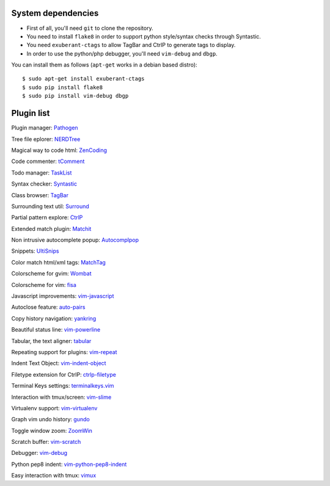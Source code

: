 System dependencies
===================

* First of all, you'll need ``git`` to clone the repository.
* You need to install ``flake8`` in order to support python style/syntax checks through Syntastic.
* You need ``exuberant-ctags`` to allow TagBar and CtrlP to generate tags to display.
* In order to use the python/php debugger, you'll need ``vim-debug`` and ``dbgp``.

You can install them as follows (``apt-get`` works in a debian based distro)::

    $ sudo apt-get install exuberant-ctags
    $ sudo pip install flake8
    $ sudo pip install vim-debug dbgp


Plugin list
===========

Plugin manager: `Pathogen <https://github.com/tpope/vim-pathogen>`_

Tree file eplorer: `NERDTree <https://github.com/scrooloose/nerdtree>`_

Magical way to code html: `ZenCoding <https://github.com/mattn/zencoding-vim>`_

Code commenter: `tComment <https://github.com/tomtom/tcomment_vim>`_

Todo manager: `TaskList <http://juan.boxfi.com/vim-plugins/#tasklist>`_

Syntax checker: `Syntastic <https://github.com/scrooloose/syntastic>`_

Class browser: `TagBar <http://majutsushi.github.com/tagbar/>`_

Surrounding text util: `Surround <https://github.com/tpope/vim-surround>`_

Partial pattern explore: `CtrlP <https://github.com/kien/ctrlp.vim>`_

Extended match plugin: `Matchit <http://www.vim.org/scripts/script.php?script_id=39>`_

Non intrusive autocomplete popup: `Autocomplpop <https://bitbucket.org/ns9tks/vim-autocomplpop/>`_

Snippets: `UltiSnips <https://github.com/SirVer/ultisnips>`_

Color match html/xml tags: `MatchTag <https://github.com/gregsexton/MatchTag>`_

Colorscheme for gvim: `Wombat <http://www.vim.org/scripts/script.php?script_id=1778>`_

Colorscheme for vim: `fisa <https://github.com/fisadev/fisa-vim-colorscheme>`_

Javascript improvements: `vim-javascript <https://github.com/pangloss/vim-javascript>`_

Autoclose feature: `auto-pairs <https://github.com/jiangmiao/auto-pairs>`_

Copy history navigation: `yankring <http://www.vim.org/scripts/script.php?script_id=1234>`_

Beautiful status line: `vim-powerline <https://github.com/Lokaltog/vim-powerline>`_

Tabular, the text aligner: `tabular <https://github.com/godlygeek/tabular>`_

Repeating support for plugins: `vim-repeat <https://github.com/tpope/vim-repeat>`_

Indent Text Object: `vim-indent-object <https://github.com/michaeljsmith/vim-indent-object>`_

Filetype extension for CtrlP: `ctrlp-filetype <https://github.com/endel/ctrlp-filetype.vim>`_

Terminal Keys settings: `terminalkeys.vim <https://github.com/nacitar/terminalkeys.vim.git>`_

Interaction with tmux/screen: `vim-slime <https://github.com/jpalardy/vim-slime>`_

Virtualenv support: `vim-virtualenv <https://github.com/jmcantrell/vim-virtualenv.git>`_

Graph vim undo history: `gundo <https://github.com/sjl/gundo.vim.git>`_

Toggle window zoom: `ZoomWin <http://www.drchip.org/astronaut/vim/index.html#ZOOMWIN>`_

Scratch buffer: `vim-scratch <https://github.com/ivanalejandro0/vim-scratch>`_

Debugger: `vim-debug <https://github.com/jabapyth/vim-debug>`_

Python pep8 indent: `vim-python-pep8-indent <https://github.com/hynek/vim-python-pep8-indent>`_

Easy interaction with tmux: `vimux <https://github.com/benmills/vimux>`_
